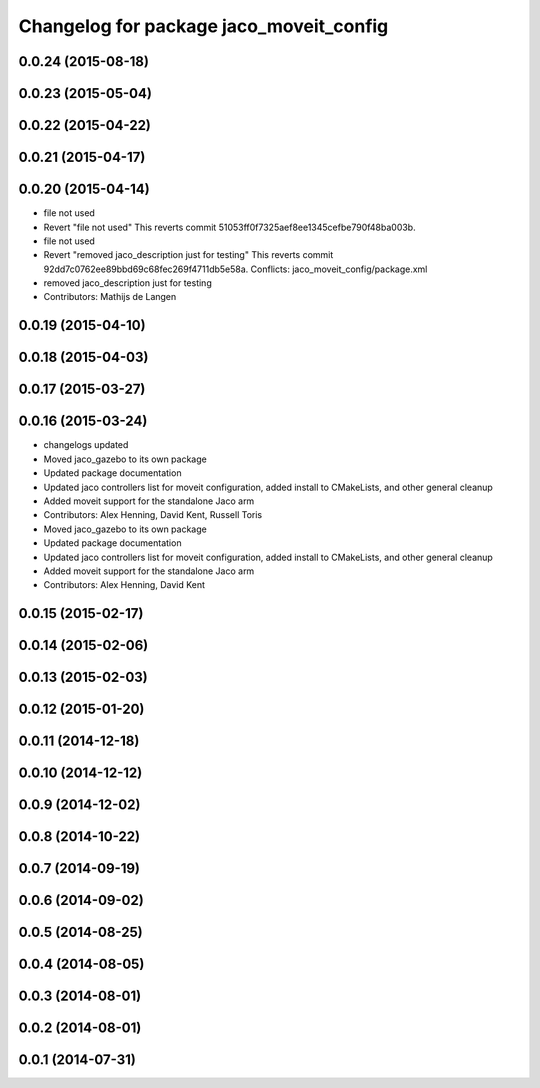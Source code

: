 ^^^^^^^^^^^^^^^^^^^^^^^^^^^^^^^^^^^^^^^^
Changelog for package jaco_moveit_config
^^^^^^^^^^^^^^^^^^^^^^^^^^^^^^^^^^^^^^^^

0.0.24 (2015-08-18)
-------------------

0.0.23 (2015-05-04)
-------------------

0.0.22 (2015-04-22)
-------------------

0.0.21 (2015-04-17)
-------------------

0.0.20 (2015-04-14)
-------------------
* file not used
* Revert "file not used"
  This reverts commit 51053ff0f7325aef8ee1345cefbe790f48ba003b.
* file not used
* Revert "removed jaco_description just for testing"
  This reverts commit 92dd7c0762ee89bbd69c68fec269f4711db5e58a.
  Conflicts:
  jaco_moveit_config/package.xml
* removed jaco_description just for testing
* Contributors: Mathijs de Langen

0.0.19 (2015-04-10)
-------------------

0.0.18 (2015-04-03)
-------------------

0.0.17 (2015-03-27)
-------------------

0.0.16 (2015-03-24)
-------------------
* changelogs updated
* Moved jaco_gazebo to its own package
* Updated package documentation
* Updated jaco controllers list for moveit configuration, added install to CMakeLists, and other general cleanup
* Added moveit support for the standalone Jaco arm
* Contributors: Alex Henning, David Kent, Russell Toris

* Moved jaco_gazebo to its own package
* Updated package documentation
* Updated jaco controllers list for moveit configuration, added install to CMakeLists, and other general cleanup
* Added moveit support for the standalone Jaco arm
* Contributors: Alex Henning, David Kent

0.0.15 (2015-02-17)
-------------------

0.0.14 (2015-02-06)
-------------------

0.0.13 (2015-02-03)
-------------------

0.0.12 (2015-01-20)
-------------------

0.0.11 (2014-12-18)
-------------------

0.0.10 (2014-12-12)
-------------------

0.0.9 (2014-12-02)
------------------

0.0.8 (2014-10-22)
------------------

0.0.7 (2014-09-19)
------------------

0.0.6 (2014-09-02)
------------------

0.0.5 (2014-08-25)
------------------

0.0.4 (2014-08-05)
------------------

0.0.3 (2014-08-01)
------------------

0.0.2 (2014-08-01)
------------------

0.0.1 (2014-07-31)
------------------
